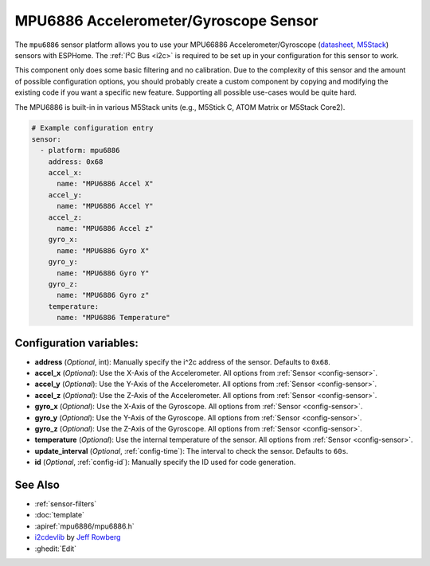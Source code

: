 MPU6886 Accelerometer/Gyroscope Sensor
======================================

.. seo::
    :description: Instructions for setting up MPU6886 Accelerometer and Gyroscope sensors.
    :image: mpu6886.jpg

The ``mpu6886`` sensor platform allows you to use your MPU66886 Accelerometer/Gyroscope
(`datasheet <https://m5stack.oss-cn-shenzhen.aliyuncs.com/resource/docs/datasheet/core/MPU-6886-000193%2Bv1.1_GHIC_en.pdf>`__,
`M5Stack`_) sensors with
ESPHome. The :ref:`I²C Bus <i2c>` is
required to be set up in your configuration for this sensor to work.

This component only does some basic filtering and no calibration. Due to the complexity of
this sensor and the amount of possible configuration options, you should probably
create a custom component by copying and modifying the existing code if you want a specific
new feature. Supporting all possible use-cases would be quite hard.

The MPU6886 is built-in in various M5Stack units (e.g., M5Stick C, ATOM Matrix or M5Stack Core2).

.. _M5Stack: https://docs.m5stack.com/en/unit/imu

.. figure:: images/mpu6886-ui.png
    :align: center
    :width: 80.0%

.. code-block:: yaml

    # Example configuration entry
    sensor:
      - platform: mpu6886
        address: 0x68
        accel_x:
          name: "MPU6886 Accel X"
        accel_y:
          name: "MPU6886 Accel Y"
        accel_z:
          name: "MPU6886 Accel z"
        gyro_x:
          name: "MPU6886 Gyro X"
        gyro_y:
          name: "MPU6886 Gyro Y"
        gyro_z:
          name: "MPU6886 Gyro z"
        temperature:
          name: "MPU6886 Temperature"

Configuration variables:
------------------------

- **address** (*Optional*, int): Manually specify the i^2c address of the sensor. Defaults to ``0x68``.
- **accel_x** (*Optional*): Use the X-Axis of the Accelerometer. All options from
  :ref:`Sensor <config-sensor>`.
- **accel_y** (*Optional*): Use the Y-Axis of the Accelerometer. All options from
  :ref:`Sensor <config-sensor>`.
- **accel_z** (*Optional*): Use the Z-Axis of the Accelerometer. All options from
  :ref:`Sensor <config-sensor>`.
- **gyro_x** (*Optional*): Use the X-Axis of the Gyroscope. All options from
  :ref:`Sensor <config-sensor>`.
- **gyro_y** (*Optional*): Use the Y-Axis of the Gyroscope. All options from
  :ref:`Sensor <config-sensor>`.
- **gyro_z** (*Optional*): Use the Z-Axis of the Gyroscope. All options from
  :ref:`Sensor <config-sensor>`.
- **temperature** (*Optional*): Use the internal temperature of the sensor. All options from
  :ref:`Sensor <config-sensor>`.
- **update_interval** (*Optional*, :ref:`config-time`): The interval to check the sensor. Defaults to ``60s``.

- **id** (*Optional*, :ref:`config-id`): Manually specify the ID used for code generation.

See Also
--------

- :ref:`sensor-filters`
- :doc:`template`
- :apiref:`mpu6886/mpu6886.h`
- `i2cdevlib <https://github.com/jrowberg/i2cdevlib>`__ by `Jeff Rowberg <https://github.com/jrowberg>`__
- :ghedit:`Edit`
